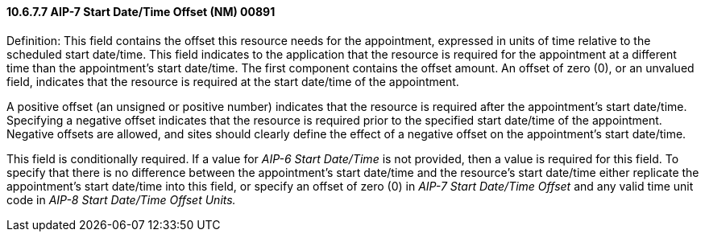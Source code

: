 ==== 10.6.7.7 AIP-7 Start Date/Time Offset (NM) 00891

Definition: This field contains the offset this resource needs for the appointment, expressed in units of time relative to the scheduled start date/time. This field indicates to the application that the resource is required for the appointment at a different time than the appointment's start date/time. The first component contains the offset amount. An offset of zero (0), or an unvalued field, indicates that the resource is required at the start date/time of the appointment.

A positive offset (an unsigned or positive number) indicates that the resource is required after the appointment's start date/time. Specifying a negative offset indicates that the resource is required prior to the specified start date/time of the appointment. Negative offsets are allowed, and sites should clearly define the effect of a negative offset on the appointment's start date/time.

This field is conditionally required. If a value for _AIP-6 Start Date/Time_ is not provided, then a value is required for this field. To specify that there is no difference between the appointment's start date/time and the resource's start date/time either replicate the appointment's start date/time into this field, or specify an offset of zero (0) in _AIP-7 Start Date/Time Offset_ and any valid time unit code in _AIP-8 Start Date/Time Offset Units._

